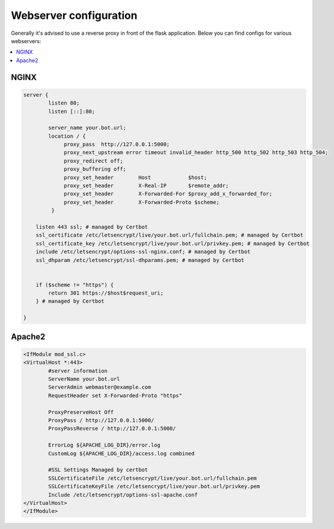 ##################
Webserver configuration
##################

Generally it's advised to use a reverse proxy in front of the flask application.
Below you can find configs for various webservers:

.. contents:: :local:


NGINX
-----
.. code-block:: none

    server {
            listen 80;
            listen [::]:80;

            server_name your.bot.url;
            location / {
                 proxy_pass  http://127.0.0.1:5000;
                 proxy_next_upstream error timeout invalid_header http_500 http_502 http_503 http_504;
                 proxy_redirect off;
                 proxy_buffering off;
                 proxy_set_header        Host            $host;
                 proxy_set_header        X-Real-IP       $remote_addr;
                 proxy_set_header        X-Forwarded-For $proxy_add_x_forwarded_for;
                 proxy_set_header        X-Forwarded-Proto $scheme;
             }

        listen 443 ssl; # managed by Certbot
        ssl_certificate /etc/letsencrypt/live/your.bot.url/fullchain.pem; # managed by Certbot
        ssl_certificate_key /etc/letsencrypt/live/your.bot.url/privkey.pem; # managed by Certbot
        include /etc/letsencrypt/options-ssl-nginx.conf; # managed by Certbot
        ssl_dhparam /etc/letsencrypt/ssl-dhparams.pem; # managed by Certbot


        if ($scheme != "https") {
            return 301 https://$host$request_uri;
        } # managed by Certbot

    }


Apache2
-------
.. code-block:: none

    <IfModule mod_ssl.c>
    <VirtualHost *:443>
            #server information
            ServerName your.bot.url
            ServerAdmin webmaster@example.com
            RequestHeader set X-Forwarded-Proto "https"

            ProxyPreserveHost Off
            ProxyPass / http://127.0.0.1:5000/
            ProxyPassReverse / http://127.0.0.1:5000/

            ErrorLog ${APACHE_LOG_DIR}/error.log
            CustomLog ${APACHE_LOG_DIR}/access.log combined
    
            #SSL Settings Managed by certbot
            SSLCertificateFile /etc/letsencrypt/live/your.bot.url/fullchain.pem
            SSLCertificateKeyFile /etc/letsencrypt/live/your.bot.url/privkey.pem
            Include /etc/letsencrypt/options-ssl-apache.conf
    </VirtualHost>
    </IfModule>
